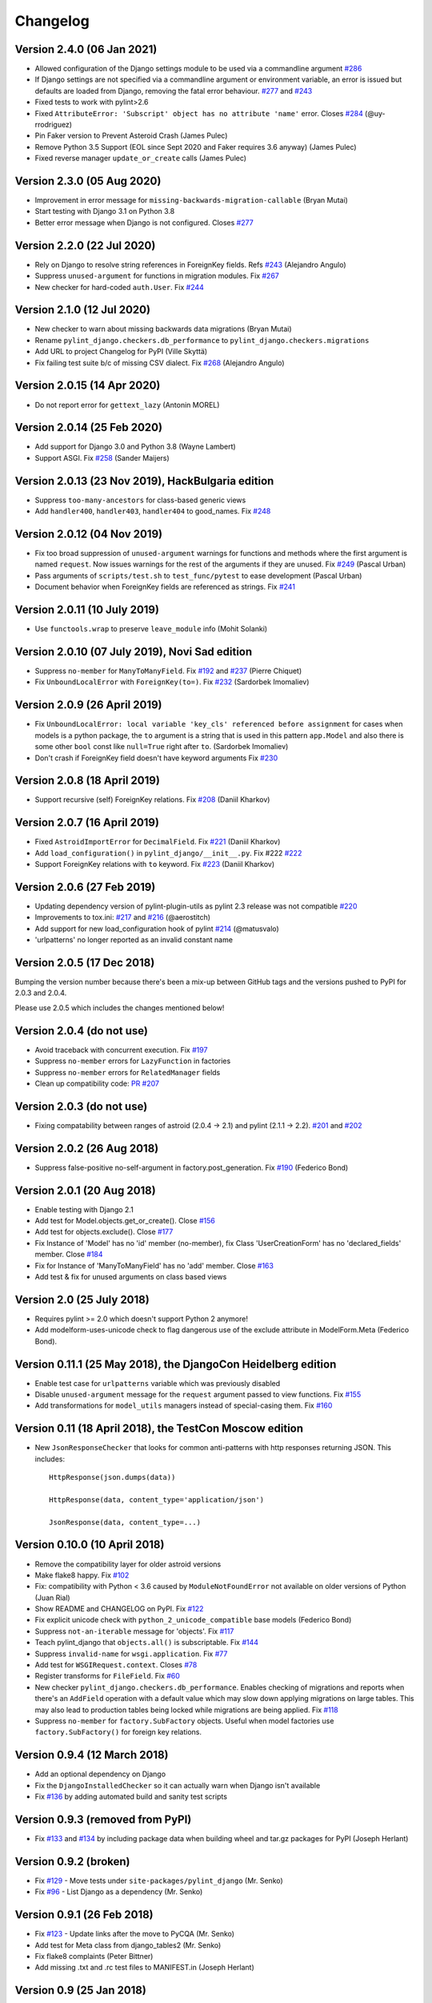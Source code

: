 Changelog
=========

Version 2.4.0 (06 Jan 2021)
---------------------------

- Allowed configuration of the Django settings module to be used via a
  commandline argument `#286 <https://github.com/PyCQA/pylint-django/issues/286>`_
- If Django settings are not specified via a commandline argument or environment
  variable, an error is issued but defaults are loaded from Django, removing the
  fatal error behaviour. `#277 <https://github.com/PyCQA/pylint-django/issues/277>`_
  and `#243 <https://github.com/PyCQA/pylint-django/issues/243>`_
- Fixed tests to work with pylint>2.6
- Fixed ``AttributeError: 'Subscript' object has no attribute 'name'`` error.
  Closes `#284 <https://github.com/PyCQA/pylint-django/issues/284>`_ (@uy-rrodriguez)
- Pin Faker version to Prevent Asteroid Crash (James Pulec)
- Remove Python 3.5 Support (EOL since Sept 2020 and Faker requires 3.6 anyway)
  (James Pulec)
- Fixed reverse manager ``update_or_create`` calls (James Pulec)


Version 2.3.0 (05 Aug 2020)
---------------------------

- Improvement in error message for ``missing-backwards-migration-callable``
  (Bryan Mutai)
- Start testing with Django 3.1 on Python 3.8
- Better error message when Django is not configured. Closes
  `#277 <https://github.com/PyCQA/pylint-django/issues/277>`_


Version 2.2.0 (22 Jul 2020)
---------------------------

- Rely on Django to resolve string references in ForeignKey fields. Refs
  `#243 <https://github.com/PyCQA/pylint-django/issues/243>`_ (Alejandro Angulo)
- Suppress ``unused-argument`` for functions in migration modules. Fix
  `#267 <https://github.com/PyCQA/pylint-django/issues/267>`_
- New checker for hard-coded ``auth.User``. Fix
  `#244 <https://github.com/PyCQA/pylint-django/issues/244>`_


Version 2.1.0 (12 Jul 2020)
---------------------------

- New checker to warn about missing backwards data migrations (Bryan Mutai)
- Rename ``pylint_django.checkers.db_performance`` to
  ``pylint_django.checkers.migrations``
- Add URL to project Changelog for PyPI (Ville Skyttä)
- Fix failing test suite b/c of missing CSV dialect. Fix
  `#268 <https://github.com/PyCQA/pylint-django/issues/268>`_
  (Alejandro Angulo)


Version 2.0.15 (14 Apr 2020)
----------------------------

- Do not report error for ``gettext_lazy`` (Antonin MOREL)


Version 2.0.14 (25 Feb 2020)
----------------------------

- Add support for Django 3.0 and Python 3.8 (Wayne Lambert)
- Support ASGI. Fix
  `#258 <https://github.com/PyCQA/pylint-django/issues/258>`_ (Sander Maijers)


Version 2.0.13 (23 Nov 2019), HackBulgaria edition
--------------------------------------------------

- Suppress ``too-many-ancestors`` for class-based generic views
- Add ``handler400``, ``handler403``, ``handler404`` to good_names. Fix
  `#248 <https://github.com/PyCQA/pylint-django/issues/248>`_


Version 2.0.12 (04 Nov 2019)
----------------------------

- Fix too broad suppression of ``unused-argument`` warnings for functions and
  methods where the first argument is named ``request``. Now issues warnings
  for the rest of the arguments if they are unused. Fix
  `#249 <https://github.com/PyCQA/pylint-django/issues/249>`_ (Pascal Urban)
- Pass arguments of ``scripts/test.sh`` to ``test_func/pytest`` to ease
  development (Pascal Urban)
- Document behavior when ForeignKey fields are referenced as strings. Fix
  `#241 <https://github.com/PyCQA/pylint-django/issues/241>`_


Version 2.0.11 (10 July 2019)
-----------------------------

- Use ``functools.wrap`` to preserve ``leave_module`` info (Mohit Solanki)


Version 2.0.10 (07 July 2019), Novi Sad edition
-----------------------------------------------

- Suppress ``no-member`` for ``ManyToManyField``. Fix
  `#192 <https://github.com/PyCQA/pylint-django/issues/192>`_ and
  `#237 <https://github.com/PyCQA/pylint-django/issues/237>`_ (Pierre Chiquet)

- Fix ``UnboundLocalError`` with ``ForeignKey(to=)``. Fix
  `#232 <https://github.com/PyCQA/pylint-django/issues/232>`_ (Sardorbek Imomaliev)


Version 2.0.9 (26 April 2019)
-----------------------------

- Fix ``UnboundLocalError: local variable 'key_cls' referenced before assignment``
  for cases when models is a python package, the ``to`` argument is a string
  that is used in this pattern ``app.Model`` and also there is some other
  ``bool`` const like ``null=True`` right after ``to``. (Sardorbek Imomaliev)
- Don't crash if ForeignKey field doesn't have keyword arguments Fix
  `#230 <https://github.com/PyCQA/pylint-django/issues/230>`_


Version 2.0.8 (18 April 2019)
-----------------------------

- Support recursive (self) ForeignKey relations. Fix
  `#208 <https://github.com/PyCQA/pylint-django/issues/208>`_ (Daniil Kharkov)


Version 2.0.7 (16 April 2019)
-----------------------------

- Fixed ``AstroidImportError`` for ``DecimalField``. Fix
  `#221 <https://github.com/PyCQA/pylint-django/issues/221>`_ (Daniil Kharkov)
- Add ``load_configuration()`` in ``pylint_django/__init__.py``. Fix #222
  `#222 <https://github.com/PyCQA/pylint-django/issues/222>`_
- Support ForeignKey relations with ``to`` keyword. Fix
  `#223 <https://github.com/PyCQA/pylint-django/issues/223>`_ (Daniil Kharkov)


Version 2.0.6 (27 Feb 2019)
---------------------------

- Updating dependency version of pylint-plugin-utils as pylint 2.3 release
  was not compatible `#220 <https://github.com/PyCQA/pylint-django/issues/220>`_
- Improvements to tox.ini:
  `#217 <https://github.com/PyCQA/pylint-django/issues/217>`_
  and `#216 <https://github.com/PyCQA/pylint-django/issues/216>`_ (@aerostitch)
- Add support for new load_configuration hook of pylint
  `#214 <https://github.com/PyCQA/pylint-django/issues/214>`_ (@matusvalo)
- 'urlpatterns' no longer reported as an invalid constant name


Version 2.0.5 (17 Dec 2018)
---------------------------

Bumping the version number because there's been a mix-up between
GitHub tags and the versions pushed to PyPI for 2.0.3 and 2.0.4.

Please use 2.0.5 which includes the changes mentioned below!


Version 2.0.4 (do not use)
--------------------------

- Avoid traceback with concurrent execution. Fix
  `#197 <https://github.com/PyCQA/pylint-django/issues/197>`_
- Suppress ``no-member`` errors for ``LazyFunction`` in factories
- Suppress ``no-member`` errors for ``RelatedManager`` fields
- Clean up compatibility code:
  `PR #207 <http://github.com/PyCQA/pylint-django/pull/207>`_


Version 2.0.3 (do not use)
--------------------------

- Fixing compatability between ranges of astroid (2.0.4 -> 2.1) and
  pylint (2.1.1 -> 2.2).
  `#201 <https://github.com/PyCQA/pylint-django/issues/201>`_ and
  `#202 <https://github.com/PyCQA/pylint-django/issues/202>`_

Version 2.0.2 (26 Aug 2018)
---------------------------

- Suppress false-positive no-self-argument in factory.post_generation. Fix
  `#190 <https://github.com/PyCQA/pylint-django/issues/190>`_ (Federico Bond)


Version 2.0.1 (20 Aug 2018)
---------------------------

- Enable testing with Django 2.1
- Add test for Model.objects.get_or_create(). Close
  `#156 <https://github.com/PyCQA/pylint-django/issues/156>`__
- Add test for objects.exclude(). Close
  `#177 <https://github.com/PyCQA/pylint-django/issues/177>`__
- Fix Instance of 'Model' has no 'id' member (no-member),
  fix Class 'UserCreationForm' has no 'declared_fields' member. Close
  `#184 <https://github.com/PyCQA/pylint-django/issues/184>`__
- Fix for Instance of 'ManyToManyField' has no 'add' member. Close
  `#163 <https://github.com/PyCQA/pylint-django/issues/163>`__
- Add test & fix for unused arguments on class based views


Version 2.0 (25 July 2018)
--------------------------

- Requires pylint >= 2.0 which doesn't support Python 2 anymore!
- Add modelform-uses-unicode check to flag dangerous use of the exclude
  attribute in ModelForm.Meta (Federico Bond).


Version 0.11.1 (25 May 2018), the DjangoCon Heidelberg edition
--------------------------------------------------------------

- Enable test case for ``urlpatterns`` variable which was previously disabled
- Disable ``unused-argument`` message for the ``request`` argument passed to
  view functions. Fix
  `#155 <https://github.com/PyCQA/pylint-django/issues/155>`__
- Add transformations for ``model_utils`` managers instead of special-casing them.
  Fix
  `#160 <https://github.com/PyCQA/pylint-django/issues/160>`__


Version 0.11 (18 April 2018), the TestCon Moscow edition
--------------------------------------------------------

- New ``JsonResponseChecker`` that looks for common anti-patterns with
  http responses returning JSON. This includes::

    HttpResponse(json.dumps(data))

    HttpResponse(data, content_type='application/json')

    JsonResponse(data, content_type=...)


Version 0.10.0 (10 April 2018)
------------------------------

- Remove the compatibility layer for older astroid versions
- Make flake8 happy. Fix
  `#102 <https://github.com/PyCQA/pylint-django/issues/102>`__
- Fix: compatibility with Python < 3.6 caused by ``ModuleNotFoundError``
  not available on older versions of Python (Juan Rial)
- Show README and CHANGELOG on PyPI. Fix
  `#122 <https://github.com/PyCQA/pylint-django/issues/122>`__
- Fix explicit unicode check with ``python_2_unicode_compatible`` base models
  (Federico Bond)
- Suppress ``not-an-iterable`` message for 'objects'. Fix
  `#117 <https://github.com/PyCQA/pylint-django/issues/117>`__
- Teach pylint_django that ``objects.all()`` is subscriptable. Fix
  `#144 <https://github.com/PyCQA/pylint-django/issues/144>`__
- Suppress ``invalid-name`` for ``wsgi.application``. Fix
  `#77 <https://github.com/PyCQA/pylint-django/issues/77>`__
- Add test for ``WSGIRequest.context``. Closes
  `#78 <https://github.com/PyCQA/pylint-django/issues/78>`__
- Register transforms for ``FileField``. Fix
  `#60 <https://github.com/PyCQA/pylint-django/issues/60>`__
- New checker ``pylint_django.checkers.db_performance``.
  Enables checking of migrations and reports when there's an
  ``AddField`` operation with a default value which may slow down applying
  migrations on large tables. This may also lead to production tables
  being locked while migrations are being applied. Fix
  `#118 <https://github.com/PyCQA/pylint-django/issues/118>`__
- Suppress ``no-member`` for ``factory.SubFactory`` objects.
  Useful when model factories use ``factory.SubFactory()`` for foreign
  key relations.


Version 0.9.4 (12 March 2018)
-----------------------------

-  Add an optional dependency on Django
-  Fix the ``DjangoInstalledChecker`` so it can actually warn when
   Django isn't available
-  Fix `#136 <https://github.com/PyCQA/pylint-django/issues/136>`__ by
   adding automated build and sanity test scripts

Version 0.9.3 (removed from PyPI)
---------------------------------

-  Fix `#133 <https://github.com/PyCQA/pylint-django/issues/133>`__ and
   `#134 <https://github.com/PyCQA/pylint-django/issues/134>`__ by
   including package data when building wheel and tar.gz packages for
   PyPI (Joseph Herlant)

Version 0.9.2 (broken)
----------------------

-  Fix `#129 <https://github.com/PyCQA/pylint-django/issues/129>`__ -
   Move tests under ``site-packages/pylint_django`` (Mr. Senko)
-  Fix `#96 <https://github.com/PyCQA/pylint-django/issues/96>`__ - List
   Django as a dependency (Mr. Senko)

Version 0.9.1 (26 Feb 2018)
---------------------------

-  Fix `#123 <https://github.com/PyCQA/pylint-django/issues/123>`__ -
   Update links after the move to PyCQA (Mr. Senko)
-  Add test for Meta class from django\_tables2 (Mr. Senko)
-  Fix flake8 complaints (Peter Bittner)
-  Add missing .txt and .rc test files to MANIFEST.in (Joseph Herlant)

Version 0.9 (25 Jan 2018)
-------------------------

-  Fix `#120 <https://github.com/PyCQA/pylint-django/issues/120>`__ -
   TypeError: 'NamesConsumer' object does not support indexing (Simone
   Basso)
-  Fix `#110 <https://github.com/PyCQA/pylint-django/issues/120>`__ and
   `#35 <https://github.com/PyCQA/pylint-django/issues/120>`__ - resolve
   ForeignKey models specified as strings instead of class names (Mr.
   Senko)

Version 0.8.0 (20 Jan 2018)
---------------------------

-  This is the last version to support Python 2. Issues a deprecation
   warning!
-  `#109 <http://github.com/PyCQA/pylint-django/pull/109>`__, adding
   'urlpatterns', 'register', 'app\_name' to good names. Obsoletes
   `#111 <http://github.com/PyCQA/pylint-django/pull/111>`__, fixes
   `#108 <http://github.com/PyCQA/pylint-django/issues/108>`__ (Vinay
   Pai)
-  Add 'handler500' to good names (Mr. Senko)
-  `#103 <http://github.com/PyCQA/pylint-django/pull/103>`__: Support
   factory\_boy's DjangoModelFactory Meta class (Konstantinos
   Koukopoulos)
-  `#100 <https://github.com/PyCQA/pylint-django/pull/100>`__: Fix
   E1101:Instance of '**proxy**\ ' has no 'format' member' when using
   .format() on a ugettext\_lazy translation. Fixes
   `#80 <https://github.com/PyCQA/pylint-django/issues/80>`__
   (canarduck)
-  `#99 <https://github.com/PyCQA/pylint-django/pull/99>`__: Add tests
   and transforms for DurationField, fixes
   `#95 <https://github.com/PyCQA/pylint-django/issues/95>`__ (James M.
   Allen)
-  `#92 <https://github.com/PyCQA/pylint-django/pull/92>`__: Add json
   field to WSGIRequest proxy (sjk4sc)
-  `#84 <https://github.com/PyCQA/pylint-django/pull/84>`__: Add support
   for django.contrib.postgres.fields and UUIDField (Villiers Strauss)
-  Stop testing with older Django versions. Currently testing with
   Django 1.11.x and 2.0
-  Stop testing on Python 2, no functional changes in the source code
   though
-  Update tests and require latest version of pylint (>=1.8), fixes
   `#53 <https://github.com/PyCQA/pylint-django/issues/53>`__,
   `#97 <https://github.com/PyCQA/pylint-django/issues/97>`__
-  `#81 <https://github.com/PyCQA/pylint-django/issues/81>`__ Fix
   'duplicate-except' false negative for except blocks which catch the
   ``DoesNotExist`` exception.

Version 0.7.4
-------------

-  `#88 <https://github.com/PyCQA/pylint-django/pull/88>`__ Fixed builds
   with Django 1.10 (thanks to
   `federicobond <https://github.com/federicobond>`__)
-  `#91 <https://github.com/PyCQA/pylint-django/pull/91>`__ Fixed race
   condition when running with pylint parallel execution mode (thanks to
   `jeremycarroll <https://github.com/jeremycarroll>`__)
-  `#64 <https://github.com/PyCQA/pylint-django/issues/64>`__ "Meta is
   old style class" now suppressed on BaseSerializer too (thanks to
   `unklphil <https://github.com/unklphil>`__)
-  `#70 <https://github.com/PyCQA/pylint-django/pull/70>`__ Updating to
   handle newer pylint/astroid versions (thanks to
   `iXce <https://github.com/iXce>`__)

Version 0.7.2
-------------

-  `#76 <https://github.com/PyCQA/pylint-django/pull/76>`__ Better
   handling of mongoengine querysetmanager
-  `#73 <https://github.com/PyCQA/pylint-django/pull/73>`__
   `#72 <https://github.com/PyCQA/pylint-django/issues/72>`__ Make package
   zip safe to help fix some path problems
-  `#68 <https://github.com/PyCQA/pylint-django/pull/68>`__ Suppressed
   invalid constant warning for "app\_name" in urls.py
-  `#67 <https://github.com/PyCQA/pylint-django/pull/67>`__ Fix
   view.args and view.kwargs
-  `#66 <https://github.com/PyCQA/pylint-django/issues/66>`__ accessing
   \_meta no longer causes a protected-access warning as this is a
   public API as of Django 1.8
-  `#65 <https://github.com/PyCQA/pylint-django/pull/65>`__ Add support
   of mongoengine module.
-  `#59 <https://github.com/PyCQA/pylint-django/pull/59>`__ Silence
   old-style-class for widget Meta

Version 0.7.1
-------------

-  `#52 <https://github.com/PyCQA/pylint-django/issues/52>`__ - Fixed
   stupid mistake when using versioninfo

Version 0.7
-----------

-  `#51 <https://github.com/PyCQA/pylint-django/issues/51>`__ - Fixed
   compatibility with pylint 1.5 / astroid 1.4.1

Version 0.6.1
-------------

-  `#43 <https://github.com/PyCQA/pylint-django/issues/43>`__ - Foreign
   key ID access (``somefk_id``) does not raise an 'attribute not found'
   warning
-  `#31 <https://github.com/PyCQA/pylint-django/issues/31>`__ - Support
   for custom model managers (thanks
   `smirolo <https://github.com/smirolo>`__)
-  `#48 <https://github.com/PyCQA/pylint-django/pull/48>`__ - Added
   support for django-restframework (thanks
   `mbertolacci <https://github.com/mbertolacci>`__)

Version 0.6
-----------

-  Pylint 1.4 dropped support for Python 2.6, therefore a constraint is
   added that pylint-django will only work with Python2.6 if pylint<=1.3
   is installed
-  `#40 <https://github.com/PyCQA/pylint-django/issues/40>`__ - pylint
   1.4 warned about View and Model classes not having enough public
   methods; this is suppressed
-  `#37 <https://github.com/PyCQA/pylint-django/issues/37>`__ - fixed an
   infinite loop when using astroid 1.3.3+
-  `#36 <https://github.com/PyCQA/pylint-django/issues/36>`__ - no
   longer warning about lack of ``__unicode__`` method on abstract model
   classes
-  `PR #34 <https://github.com/PyCQA/pylint-django/pull/34>`__ - prevent
   warning about use of ``super()`` on ModelManager classes

Version 0.5.5
-------------

-  `PR #27 <https://github.com/PyCQA/pylint-django/pull/27>`__ - better
   ``ForeignKey`` transforms, which now work when of the form
   ``othermodule.ModelClass``. This also fixes a problem where an
   inferred type would be ``_Yes`` and pylint would fail
-  `PR #28 <https://github.com/PyCQA/pylint-django/pull/28>`__ - better
   knowledge of ``ManyToManyField`` classes

Version 0.5.4
-------------

-  Improved resiliance to inference failure when Django types cannot be
   inferred (which can happen if Django is not on the system path

Version 0.5.3
-------------

-  `Issue #25 <https://github.com/PyCQA/pylint-django/issues/25>`__
   Fixing cases where a module defines ``get`` as a method

Version 0.5.2
-------------

-  Fixed a problem where type inference could get into an infinite loop

Version 0.5.1
-------------

-  Removed usage of a Django object, as importing it caused Django to
   try to configure itself and thus throw an ImproperlyConfigured
   exception.

Version 0.5
-----------

-  `Issue #7 <https://github.com/PyCQA/pylint-django/issues/7>`__
   Improved handling of Django model fields
-  `Issue #10 <https://github.com/PyCQA/pylint-django/issues/10>`__ No
   warning about missing **unicode** if the Django python3/2
   compatability tools are used
-  `Issue #11 <https://github.com/PyCQA/pylint-django/issues/11>`__
   Improved handling of Django form fields
-  `Issue #12 <https://github.com/PyCQA/pylint-django/issues/12>`__
   Improved handling of Django ImageField and FileField objects
-  `Issue #14 <https://github.com/PyCQA/pylint-django/issues/14>`__
   Models which do not define **unicode** but whose parents do now have
   a new error (W5103) instead of incorrectly warning about no
   **unicode** being present.
-  `Issue #21 <https://github.com/PyCQA/pylint-django/issues/21>`__
   ``ForeignKey`` and ``OneToOneField`` fields on models are replaced
   with instance of the type they refer to in the AST, which allows
   pylint to generate correct warnings about attributes they may or may
   not have.

Version 0.3
-----------

-  Python3 is now supported
-  ``__unicode__`` warning on models does not appear in Python3

Version 0.2
-----------

-  Pylint now recognises ``BaseForm`` as an ancestor of ``Form`` and
   subclasses
-  Improved ``Form`` support
-  `Issue #2 <https://github.com/PyCQA/pylint-django/issues/2>`__ - a
   subclass of a ``Model`` or ``Form`` also has warnings about a
   ``Meta`` class suppressed.
-  `Issue #3 <https://github.com/PyCQA/pylint-django/issues/3>`__ -
   ``Form`` and ``ModelForm`` subclasses no longer warn about ``Meta``
   classes.

